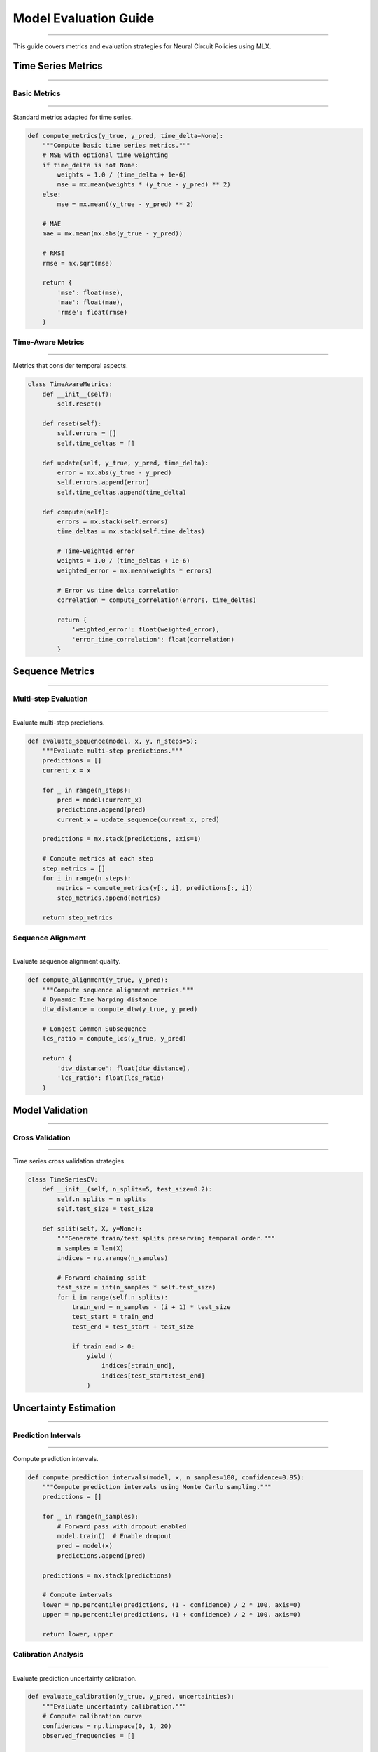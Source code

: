 Model Evaluation Guide
======================
======================
======================
======================
======================
======================
======================
======================
======================
======================
======================
======================
======================
======================
======================
===================

This guide covers metrics and evaluation strategies for Neural Circuit Policies using MLX.

Time Series Metrics
-------------------
-------------------
-------------------
-------------------
-------------------
-------------------
-------------------
-------------------
-------------------
-------------------
-------------------
-------------------
-------------------
-------------------
-------------------
----------------

Basic Metrics
~~~~~~~~~~~~~
~~~~~~~~~~~~~
~~~~~~~~~~~~~
~~~~~~~~~~~~~
~~~~~~~~~~~~~
~~~~~~~~~~~~~
~~~~~~~~~~~~~
~~~~~~~~~~~~~
~~~~~~~~~~~~~
~~~~~~~~~~~~~
~~~~~~~~~~~~~
~~~~~~~~~~~~~
~~~~~~~~~~~~~
~~~~~~~~~~~~~
~~~~~~~~~~~~~
~~~~~~~~~~~

Standard metrics adapted for time series.

.. code-block:: python

    def compute_metrics(y_true, y_pred, time_delta=None):
        """Compute basic time series metrics."""
        # MSE with optional time weighting
        if time_delta is not None:
            weights = 1.0 / (time_delta + 1e-6)
            mse = mx.mean(weights * (y_true - y_pred) ** 2)
        else:
            mse = mx.mean((y_true - y_pred) ** 2)
            
        # MAE
        mae = mx.mean(mx.abs(y_true - y_pred))
        
        # RMSE
        rmse = mx.sqrt(mse)
        
        return {
            'mse': float(mse),
            'mae': float(mae),
            'rmse': float(rmse)
        }

Time-Aware Metrics
~~~~~~~~~~~~~~~~~~
~~~~~~~~~~~~~~~~~~
~~~~~~~~~~~~~~~~~~
~~~~~~~~~~~~~~~~~~
~~~~~~~~~~~~~~~~~~
~~~~~~~~~~~~~~~~~~
~~~~~~~~~~~~~~~~~~
~~~~~~~~~~~~~~~~~~
~~~~~~~~~~~~~~~~~~
~~~~~~~~~~~~~~~~~~
~~~~~~~~~~~~~~~~~~
~~~~~~~~~~~~~~~~~~
~~~~~~~~~~~~~~~~~~
~~~~~~~~~~~~~~~~~~
~~~~~~~~~~~~~~~~~~
~~~~~~~~~~~~~~~

Metrics that consider temporal aspects.

.. code-block:: python

    class TimeAwareMetrics:
        def __init__(self):
            self.reset()
            
        def reset(self):
            self.errors = []
            self.time_deltas = []
            
        def update(self, y_true, y_pred, time_delta):
            error = mx.abs(y_true - y_pred)
            self.errors.append(error)
            self.time_deltas.append(time_delta)
            
        def compute(self):
            errors = mx.stack(self.errors)
            time_deltas = mx.stack(self.time_deltas)
            
            # Time-weighted error
            weights = 1.0 / (time_deltas + 1e-6)
            weighted_error = mx.mean(weights * errors)
            
            # Error vs time delta correlation
            correlation = compute_correlation(errors, time_deltas)
            
            return {
                'weighted_error': float(weighted_error),
                'error_time_correlation': float(correlation)
            }

Sequence Metrics
----------------
----------------
----------------
----------------
----------------
----------------
----------------
----------------
----------------
----------------
----------------
----------------
----------------
----------------
----------------
-------------

Multi-step Evaluation
~~~~~~~~~~~~~~~~~~~~~
~~~~~~~~~~~~~~~~~~~~~
~~~~~~~~~~~~~~~~~~~~~
~~~~~~~~~~~~~~~~~~~~~
~~~~~~~~~~~~~~~~~~~~~
~~~~~~~~~~~~~~~~~~~~~
~~~~~~~~~~~~~~~~~~~~~
~~~~~~~~~~~~~~~~~~~~~
~~~~~~~~~~~~~~~~~~~~~
~~~~~~~~~~~~~~~~~~~~~
~~~~~~~~~~~~~~~~~~~~~
~~~~~~~~~~~~~~~~~~~~~
~~~~~~~~~~~~~~~~~~~~~
~~~~~~~~~~~~~~~~~~~~~
~~~~~~~~~~~~~~~~~~~~~
~~~~~~~~~~~~~~~~~~

Evaluate multi-step predictions.

.. code-block:: python

    def evaluate_sequence(model, x, y, n_steps=5):
        """Evaluate multi-step predictions."""
        predictions = []
        current_x = x
        
        for _ in range(n_steps):
            pred = model(current_x)
            predictions.append(pred)
            current_x = update_sequence(current_x, pred)
            
        predictions = mx.stack(predictions, axis=1)
        
        # Compute metrics at each step
        step_metrics = []
        for i in range(n_steps):
            metrics = compute_metrics(y[:, i], predictions[:, i])
            step_metrics.append(metrics)
            
        return step_metrics

Sequence Alignment
~~~~~~~~~~~~~~~~~~
~~~~~~~~~~~~~~~~~~
~~~~~~~~~~~~~~~~~~
~~~~~~~~~~~~~~~~~~
~~~~~~~~~~~~~~~~~~
~~~~~~~~~~~~~~~~~~
~~~~~~~~~~~~~~~~~~
~~~~~~~~~~~~~~~~~~
~~~~~~~~~~~~~~~~~~
~~~~~~~~~~~~~~~~~~
~~~~~~~~~~~~~~~~~~
~~~~~~~~~~~~~~~~~~
~~~~~~~~~~~~~~~~~~
~~~~~~~~~~~~~~~~~~
~~~~~~~~~~~~~~~~~~
~~~~~~~~~~~~~~~

Evaluate sequence alignment quality.

.. code-block:: python

    def compute_alignment(y_true, y_pred):
        """Compute sequence alignment metrics."""
        # Dynamic Time Warping distance
        dtw_distance = compute_dtw(y_true, y_pred)
        
        # Longest Common Subsequence
        lcs_ratio = compute_lcs(y_true, y_pred)
        
        return {
            'dtw_distance': float(dtw_distance),
            'lcs_ratio': float(lcs_ratio)
        }

Model Validation
----------------
----------------
----------------
----------------
----------------
----------------
----------------
----------------
----------------
----------------
----------------
----------------
----------------
----------------
----------------
-------------

Cross Validation
~~~~~~~~~~~~~~~~
~~~~~~~~~~~~~~~~
~~~~~~~~~~~~~~~~
~~~~~~~~~~~~~~~~
~~~~~~~~~~~~~~~~
~~~~~~~~~~~~~~~~
~~~~~~~~~~~~~~~~
~~~~~~~~~~~~~~~~
~~~~~~~~~~~~~~~~
~~~~~~~~~~~~~~~~
~~~~~~~~~~~~~~~~
~~~~~~~~~~~~~~~~
~~~~~~~~~~~~~~~~
~~~~~~~~~~~~~~~~
~~~~~~~~~~~~~~~~
~~~~~~~~~~~~~

Time series cross validation strategies.

.. code-block:: python

    class TimeSeriesCV:
        def __init__(self, n_splits=5, test_size=0.2):
            self.n_splits = n_splits
            self.test_size = test_size
            
        def split(self, X, y=None):
            """Generate train/test splits preserving temporal order."""
            n_samples = len(X)
            indices = np.arange(n_samples)
            
            # Forward chaining split
            test_size = int(n_samples * self.test_size)
            for i in range(self.n_splits):
                train_end = n_samples - (i + 1) * test_size
                test_start = train_end
                test_end = test_start + test_size
                
                if train_end > 0:
                    yield (
                        indices[:train_end],
                        indices[test_start:test_end]
                    )

Uncertainty Estimation
----------------------
----------------------
----------------------
----------------------
----------------------
----------------------
----------------------
----------------------
----------------------
----------------------
----------------------
----------------------
----------------------
----------------------
----------------------
-------------------

Prediction Intervals
~~~~~~~~~~~~~~~~~~~~
~~~~~~~~~~~~~~~~~~~~
~~~~~~~~~~~~~~~~~~~~
~~~~~~~~~~~~~~~~~~~~
~~~~~~~~~~~~~~~~~~~~
~~~~~~~~~~~~~~~~~~~~
~~~~~~~~~~~~~~~~~~~~
~~~~~~~~~~~~~~~~~~~~
~~~~~~~~~~~~~~~~~~~~
~~~~~~~~~~~~~~~~~~~~
~~~~~~~~~~~~~~~~~~~~
~~~~~~~~~~~~~~~~~~~~
~~~~~~~~~~~~~~~~~~~~
~~~~~~~~~~~~~~~~~~~~
~~~~~~~~~~~~~~~~~~~~
~~~~~~~~~~~~~~~~~

Compute prediction intervals.

.. code-block:: python

    def compute_prediction_intervals(model, x, n_samples=100, confidence=0.95):
        """Compute prediction intervals using Monte Carlo sampling."""
        predictions = []
        
        for _ in range(n_samples):
            # Forward pass with dropout enabled
            model.train()  # Enable dropout
            pred = model(x)
            predictions.append(pred)
            
        predictions = mx.stack(predictions)
        
        # Compute intervals
        lower = np.percentile(predictions, (1 - confidence) / 2 * 100, axis=0)
        upper = np.percentile(predictions, (1 + confidence) / 2 * 100, axis=0)
        
        return lower, upper

Calibration Analysis
~~~~~~~~~~~~~~~~~~~~
~~~~~~~~~~~~~~~~~~~~
~~~~~~~~~~~~~~~~~~~~
~~~~~~~~~~~~~~~~~~~~
~~~~~~~~~~~~~~~~~~~~
~~~~~~~~~~~~~~~~~~~~
~~~~~~~~~~~~~~~~~~~~
~~~~~~~~~~~~~~~~~~~~
~~~~~~~~~~~~~~~~~~~~
~~~~~~~~~~~~~~~~~~~~
~~~~~~~~~~~~~~~~~~~~
~~~~~~~~~~~~~~~~~~~~
~~~~~~~~~~~~~~~~~~~~
~~~~~~~~~~~~~~~~~~~~
~~~~~~~~~~~~~~~~~~~~
~~~~~~~~~~~~~~~~~

Evaluate prediction uncertainty calibration.

.. code-block:: python

    def evaluate_calibration(y_true, y_pred, uncertainties):
        """Evaluate uncertainty calibration."""
        # Compute calibration curve
        confidences = np.linspace(0, 1, 20)
        observed_frequencies = []
        
        for conf in confidences:
            intervals = compute_prediction_intervals(
                y_pred, uncertainties, confidence=conf
            )
            in_interval = (y_true >= intervals[0]) & (y_true <= intervals[1])
            observed_frequencies.append(np.mean(in_interval))
            
        # Compute calibration error
        calibration_error = np.mean(
            np.abs(np.array(observed_frequencies) - confidences)
        )
        
        return {
            'calibration_error': calibration_error,
            'confidences': confidences,
            'observed_frequencies': observed_frequencies
        }

Performance Analysis
--------------------
--------------------
--------------------
--------------------
--------------------
--------------------
--------------------
--------------------
--------------------
--------------------
--------------------
--------------------
--------------------
--------------------
--------------------
-----------------

Error Analysis
~~~~~~~~~~~~~~
~~~~~~~~~~~~~~
~~~~~~~~~~~~~~
~~~~~~~~~~~~~~
~~~~~~~~~~~~~~
~~~~~~~~~~~~~~
~~~~~~~~~~~~~~
~~~~~~~~~~~~~~
~~~~~~~~~~~~~~
~~~~~~~~~~~~~~
~~~~~~~~~~~~~~
~~~~~~~~~~~~~~
~~~~~~~~~~~~~~
~~~~~~~~~~~~~~
~~~~~~~~~~~~~~
~~~~~~~~~~~~

Analyze prediction errors.

.. code-block:: python

    class ErrorAnalyzer:
        def __init__(self):
            self.errors = []
            self.features = []
            
        def add_prediction(self, y_true, y_pred, features):
            error = mx.abs(y_true - y_pred)
            self.errors.append(error)
            self.features.append(features)
            
        def analyze(self):
            errors = mx.stack(self.errors)
            features = mx.stack(self.features)
            
            # Error distribution
            error_stats = {
                'mean': float(mx.mean(errors)),
                'std': float(mx.std(errors)),
                'median': float(mx.median(errors)),
                'max': float(mx.max(errors))
            }
            
            # Feature correlation
            correlations = compute_feature_correlations(errors, features)
            
            return {
                'error_stats': error_stats,
                'feature_correlations': correlations
            }

Visualization Tools
-------------------
-------------------
-------------------
-------------------
-------------------
-------------------
-------------------
-------------------
-------------------
-------------------
-------------------
-------------------
-------------------
-------------------
-------------------
----------------

Time Series Plots
~~~~~~~~~~~~~~~~~
~~~~~~~~~~~~~~~~~
~~~~~~~~~~~~~~~~~
~~~~~~~~~~~~~~~~~
~~~~~~~~~~~~~~~~~
~~~~~~~~~~~~~~~~~
~~~~~~~~~~~~~~~~~
~~~~~~~~~~~~~~~~~
~~~~~~~~~~~~~~~~~
~~~~~~~~~~~~~~~~~
~~~~~~~~~~~~~~~~~
~~~~~~~~~~~~~~~~~
~~~~~~~~~~~~~~~~~
~~~~~~~~~~~~~~~~~
~~~~~~~~~~~~~~~~~
~~~~~~~~~~~~~~

Visualization functions for time series evaluation.

.. code-block:: python

    def plot_predictions(y_true, y_pred, uncertainties=None):
        """Plot predictions with optional uncertainty bands."""
        plt.figure(figsize=(12, 6))
        
        # Plot true values
        plt.plot(y_true, 'b-', label='True')
        
        # Plot predictions
        plt.plot(y_pred, 'r--', label='Predicted')
        
        if uncertainties is not None:
            # Plot uncertainty bands
            plt.fill_between(
                range(len(y_pred)),
                y_pred - 2*uncertainties,
                y_pred + 2*uncertainties,
                color='r',
                alpha=0.2,
                label='95% Confidence'
            )
            
        plt.legend()
        plt.grid(True)
        plt.show()

Error Analysis Plots
~~~~~~~~~~~~~~~~~~~~
~~~~~~~~~~~~~~~~~~~~
~~~~~~~~~~~~~~~~~~~~
~~~~~~~~~~~~~~~~~~~~
~~~~~~~~~~~~~~~~~~~~
~~~~~~~~~~~~~~~~~~~~
~~~~~~~~~~~~~~~~~~~~
~~~~~~~~~~~~~~~~~~~~
~~~~~~~~~~~~~~~~~~~~
~~~~~~~~~~~~~~~~~~~~
~~~~~~~~~~~~~~~~~~~~
~~~~~~~~~~~~~~~~~~~~
~~~~~~~~~~~~~~~~~~~~
~~~~~~~~~~~~~~~~~~~~
~~~~~~~~~~~~~~~~~~~~
~~~~~~~~~~~~~~~~~

Visualize error patterns.

.. code-block:: python

    def plot_error_analysis(errors, features, time_delta=None):
        """Plot error analysis visualizations."""
        fig, axes = plt.subplots(2, 2, figsize=(15, 10))
        
        # Error distribution
        axes[0,0].hist(errors, bins=50)
        axes[0,0].set_title('Error Distribution')
        
        # Error vs features
        axes[0,1].scatter(features, errors)
        axes[0,1].set_title('Error vs Features')
        
        if time_delta is not None:
            # Error vs time delta
            axes[1,0].scatter(time_delta, errors)
            axes[1,0].set_title('Error vs Time Delta')
            
        # Autocorrelation
        axes[1,1].acorr(errors)
        axes[1,1].set_title('Error Autocorrelation')
        
        plt.tight_layout()
        plt.show()

Best Practices
--------------
--------------
--------------
--------------
--------------
--------------
--------------
--------------
--------------
--------------
--------------
--------------
--------------
--------------
--------------
------------

1. **Evaluation Strategy**

   - Use appropriate time series splits
   - Consider temporal dependencies
   - Account for variable time steps

2. **Metric Selection**

   - Choose task-appropriate metrics
   - Include time-aware metrics
   - Consider uncertainty evaluation

3. **Validation Process**

   - Use proper cross-validation
   - Maintain temporal order
   - Account for data dependencies

4. **Error Analysis**

   - Analyze error patterns
   - Consider feature relationships
   - Evaluate temporal effects

Example Usage
-------------
-------------
-------------
-------------
-------------
-------------
-------------
-------------
-------------
-------------
-------------
-------------
-------------
-------------
-------------
-----------

Complete evaluation example:

.. code-block:: python

    def evaluate_model(model, data):
        # Initialize metrics
        metrics = TimeAwareMetrics()
        error_analyzer = ErrorAnalyzer()
        
        # Evaluate predictions
        for batch in data:
            x, y, time_delta = batch
            
            # Get predictions
            pred = model(x, time_delta=time_delta)
            
            # Update metrics
            metrics.update(y, pred, time_delta)
            error_analyzer.add_prediction(y, pred, x)
        
        # Compute final results
        results = {
            'metrics': metrics.compute(),
            'error_analysis': error_analyzer.analyze()
        }
        
        # Plot results
        plot_predictions(y, pred)
        plot_error_analysis(
            results['error_analysis']['errors'],
            x,
            time_delta
        )
        
        return results

Getting Help
------------
------------
------------
------------
------------
------------
------------
------------
------------
------------
------------
------------
------------
------------
------------
----------

If you need evaluation assistance:

1. Check example notebooks
2. Review metric definitions
3. Consult MLX documentation
4. Join community discussions
